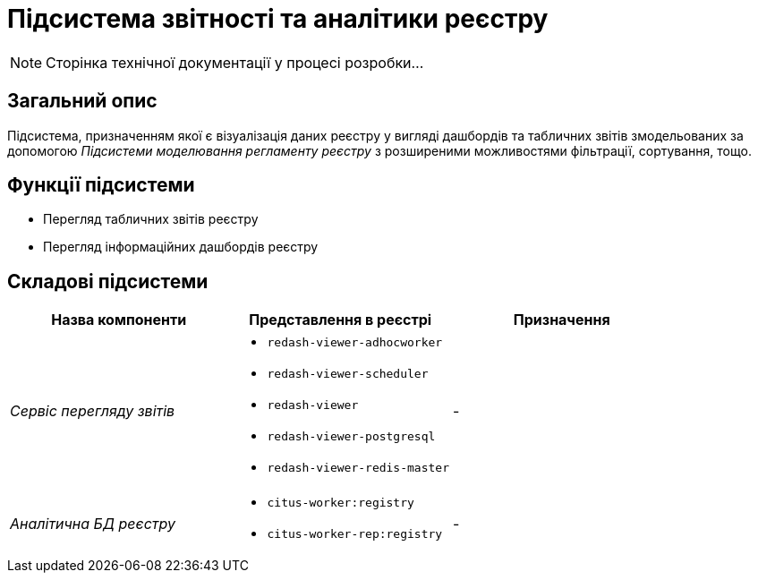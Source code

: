 = Підсистема звітності та аналітики реєстру

[NOTE]
--
Сторінка технічної документації у процесі розробки...
--

== Загальний опис

Підсистема, призначенням якої є візуалізація даних реєстру у вигляді дашбордів та табличних звітів змодельованих за допомогою _Підсистеми моделювання регламенту реєстру_ з розширеними можливостями фільтрації, сортування, тощо.

== Функції підсистеми

* Перегляд табличних звітів реєстру
* Перегляд інформаційних дашбордів реєстру

== Складові підсистеми

|===
|Назва компоненти|Представлення в реєстрі|Призначення

|_Сервіс перегляду звітів_
a|
* `redash-viewer-adhocworker`
* `redash-viewer-scheduler`
* `redash-viewer`
* `redash-viewer-postgresql`
* `redash-viewer-redis-master`
|-

|_Аналітична БД реєстру_
a|
* `citus-worker:registry`
* `citus-worker-rep:registry`
|-
|===